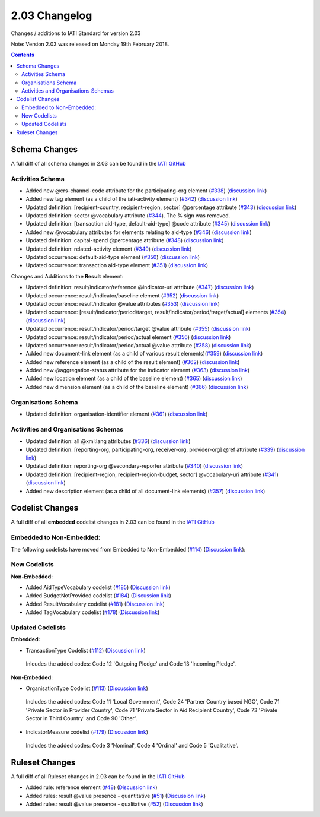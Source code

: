 2.03 Changelog
^^^^^^^^^^^^^^

Changes / additions to IATI Standard for version 2.03

Note: Version 2.03 was released on Monday 19th February 2018.

.. contents::


.. _2_03_schema_changes:

Schema Changes
==============

A full diff of all schema changes in 2.03 can be found in the `IATI GitHub <https://github.com/IATI/IATI-Schemas/compare/version-2.02...version-2.03#files_bucket>`__

Activities Schema
-----------------

- Added new @crs-channel-code attribute for the participating-org element (`#338 <https://github.com/IATI/IATI-Schemas/issues/338>`__) (`discussion link <https://discuss.iatistandard.org/t/crs-channels-of-delivery-included-2-03/857>`__)

- Added new tag element (as a child of the iati-activity element) (`#342 <https://github.com/IATI/IATI-Schemas/issues/324>`__) (`discussion link <https://discuss.iatistandard.org/t/non-statistical-secondary-sectors-excluded-2-03/849>`__)

- Updated definition: [recipient-country, recipient-region, sector] @percentage attribute (`#343 <https://github.com/IATI/IATI-Schemas/issues/343>`__) (`discussion link <https://discuss.iatistandard.org/t/boundary-values-for-percentages-included-2-03/843>`__)

- Updated definition: sector @vocabulary attribute (`#344 <https://github.com/IATI/IATI-Schemas/issues/344>`__). The % sign was removed.

- Updated definition: [transaction aid-type, default-aid-type] @code attribute (`#345 <https://github.com/IATI/IATI-Schemas/issues/345>`__) (`discussion link <https://discuss.iatistandard.org/t/add-vocabularies-to-aid-type-included-2-03/847>`__)

- Added new @vocabulary attributes for elements relating to aid-type (`#346 <https://github.com/IATI/IATI-Schemas/issues/346>`__) (`discussion link <https://discuss.iatistandard.org/t/add-vocabularies-to-aid-type-included-2-03/847>`__)

- Updated definition: capital-spend @percentage attribute (`#348 <https://github.com/IATI/IATI-Schemas/issues/348>`__) (`discussion link <https://discuss.iatistandard.org/t/boundary-values-for-percentages-included-2-03/843>`__)

- Updated definition: related-activity element (`#349 <https://github.com/IATI/IATI-Schemas/issues/349>`__) (`discussion link <https://discuss.iatistandard.org/t/hierarchies-related-activity-definition-included-2-03/840>`__)

- Updated occurrence: default-aid-type element (`#350 <https://github.com/IATI/IATI-Schemas/issues/350>`__) (`discussion link <https://discuss.iatistandard.org/t/add-vocabularies-to-aid-type-included-2-03/847>`__)

- Updated occurrence: transaction aid-type element (`#351 <https://github.com/IATI/IATI-Schemas/issues/351>`__) (`discussion link <https://discuss.iatistandard.org/t/add-vocabularies-to-aid-type-included-2-03/847>`__)

Changes and Additions to the **Result** element:

- Updated definition: result/indicator/reference @indicator-uri attribute (`#347 <https://github.com/IATI/IATI-Schemas/issues/347>`__) (`discussion link <https://discuss.iatistandard.org/t/guidance-on-u-r-i-usage-for-publisher-s-own-vocabularies-included-2-03/850>`__)

- Updated occurrence: result/indicator/baseline element  (`#352 <https://github.com/IATI/IATI-Schemas/issues/352>`__) (`discussion link <https://discuss.iatistandard.org/t/results-improve-consistency-of-results-standard-included-2-03/874>`__)

- Updated occurrence: result/indicator @value attributes (`#353 <https://github.com/IATI/IATI-Schemas/issues/353>`__) (`discussion link <https://discuss.iatistandard.org/t/results-represent-more-than-quantitative-data-included-2-03/872>`__)

- Updated occurrence: [result/indicator/period/target, result/indicator/period/target/actual] elements (`#354 <https://github.com/IATI/IATI-Schemas/issues/354>`__) (`discussion link <https://discuss.iatistandard.org/t/results-allow-disaggregations-of-results-data-included-2-03/871>`__)

- Updated occurrence: result/indicator/period/target @value attribute (`#355 <https://github.com/IATI/IATI-Schemas/issues/355>`__) (`discussion link <https://discuss.iatistandard.org/t/results-represent-more-than-quantitative-data-included-2-03/872>`__)

- Updated occurrence: result/indicator/period/actual element (`#356 <https://github.com/IATI/IATI-Schemas/issues/356>`__) (`discussion link <https://discuss.iatistandard.org/t/results-allow-disaggregations-of-results-data-included-2-03/871>`__)

- Updated occurrence: result/indicator/period/actual @value attribute (`#358 <https://github.com/IATI/IATI-Schemas/issues/358>`__) (`discussion link <https://discuss.iatistandard.org/t/results-represent-more-than-quantitative-data-included-2-03/872>`__)

- Added new document-link element (as a child of various result elements)(`#359 <https://github.com/IATI/IATI-Schemas/issues/359>`__) (`discussion link <https://discuss.iatistandard.org/t/add-document-link-to-results-indicator-included-2-03/895>`__)

- Added new reference element (as a child of the result element) (`#362 <https://github.com/IATI/IATI-Schemas/issues/362>`__) (`discussion link <https://discuss.iatistandard.org/t/results-vocabulary-attribute-option-included-2-03/879>`__)

- Added new @aggregation-status attribute for the indicator element (`#363 <https://github.com/IATI/IATI-Schemas/issues/363>`__) (`discussion link <https://discuss.iatistandard.org/t/results-improve-consistency-of-results-standard-included-2-03/874>`__)

- Added new location element (as a child of the baseline element) (`#365 <https://github.com/IATI/IATI-Schemas/issues/365>`__) (`discussion link <https://discuss.iatistandard.org/t/results-improve-consistency-of-results-standard-included-2-03/874>`__)

- Added new dimension element (as a child of the baseline element) (`#366 <https://github.com/IATI/IATI-Schemas/issues/366>`__) (`discussion link <https://discuss.iatistandard.org/t/results-allow-disaggregations-of-results-data-included-2-03/871>`__)

Organisations Schema
-------------------

- Updated definition: organisation-identifier element (`#361 <https://github.com/IATI/IATI-Schemas/issues/361>`__) (`discussion link <https://discuss.iatistandard.org/t/migration-of-organisationregistrationagency-codelist-to-org-id-guide-included-2-03/851>`__)

Activities and Organisations Schemas
-------------------

- Updated definition: all @xml:lang attributes (`#336 <https://github.com/IATI/IATI-Schemas/issues/336>`__) (`discussion link <https://discuss.iatistandard.org/t/language-recommend-use-of-iso-639-1-included-2-03/842>`__)

- Updated definition: [reporting-org, participating-org, receiver-org, provider-org] @ref attribute (`#339 <https://github.com/IATI/IATI-Schemas/issues/339>`__) (`discussion link <https://discuss.iatistandard.org/t/migration-of-organisationregistrationagency-codelist-to-org-id-guide-included-2-03/851>`__)

- Updated definition: reporting-org @secondary-reporter attribute (`#340 <https://github.com/IATI/IATI-Schemas/issues/340>`__) (`discussion link <https://discuss.iatistandard.org/t/modify-definition-of-secondary-publisher-included-2-03/846>`__)

- Updated definition: [recipient-region, recipient-region-budget, sector] @vocabulary-uri attribute (`#341 <https://github.com/IATI/IATI-Schemas/issues/341>`__) (`discussion link <https://discuss.iatistandard.org/t/guidance-on-u-r-i-usage-for-publisher-s-own-vocabularies-included-2-03/850>`__)

- Added new description element (as a child of all document-link elements) (`#357 <https://github.com/IATI/IATI-Schemas/issues/357>`__) (`discussion link <https://discuss.iatistandard.org/t/document-link-description-included-2-03/841>`__)

.. _2_03_codelist_changes:

Codelist Changes
================

A full diff of all **embedded** codelist changes in 2.03 can be found in the `IATI GitHub <https://github.com/IATI/IATI-Codelists/compare/version-2.02...version-2.03#files_bucket>`__

Embedded to Non-Embedded:
------------------------

The following codelists have moved from Embedded to Non-Embedded (`#114 <https://github.com/IATI/IATI-Codelists/issues/114>`__) (`Discussion link <https://discuss.iatistandard.org/t/redefine-selected-codelists-as-non-embedded-included-2-03/854>`__):

.. list-table::
   :widths: 16 16 16
   :header-rows: 0

   * -	ActivityScope
	    -	BudgetIdentifier
	    -	BudgetIdentifierSector-Category
   * -	BudgetIdentifierSector
   	  -	BudgetIdentifierVocabulary
	    -	CRSAddOtherFlags
   * -	ConditionType
	    -	ContactType
	    -	DescriptionType
   * -	DisbursementChannel
   	  -	DocumentCategory-Category
	   	-	GeographicExactness
   *	-	GeographicLocationClass
	   	-	GeographicLocationReach
	   	-	GeographicVocabulary
   *	-	GeographicalPrecision
	   	-	IndicatorMeasure
	   	-	LoanRepaymentPeriod
   *	-	LoanRepaymentType
	   	-	OrganisationType
	   	-	OtherIdentifierType
   *	-	PolicyMarker
	   	-	PolicyMarkerVocabulary
	   	-	PublisherType
   *	-	RegionVocabulary
	   	-	ResultType
	   	-	SectorVocabulary
   *	-	TiedStatus
	   	-	ResultType
	   	-	VerificationStatus
   *	-	PublisherType
	   	-	PolicyMarkerVocabulary
	   	-	PolicyMarker
   *	-	RegionVocabulary
	   	-	TiedStatus
     	- -

New Codelists
-------------

**Non-Embedded:**

- Added AidTypeVocabulary codelist (`#185 <https://github.com/IATI/IATI-Codelists-NonEmbedded/issues/185>`__) (`Discussion link <https://discuss.iatistandard.org/t/add-vocabularies-to-aid-type-included-2-03/847>`__)
- Added BudgetNotProvided codelist (`#184 <https://github.com/IATI/IATI-Codelists-NonEmbedded/issues/184>`__) (`Discussion link <https://discuss.iatistandard.org/t/add-budget-exempt-attribute-and-codelist-included-2-03/845>`__)
- Added ResultVocabulary codelist (`#181 <https://github.com/IATI/IATI-Codelists/issues/181>`__) (`Discussion link <https://discuss.iatistandard.org/t/results-vocabulary-attribute-option-included-2-03/879>`__)
- Added TagVocabulary codelist (`#178 <https://github.com/IATI/IATI-Codelists-NonEmbedded/issues/178>`__) (`Discussion link <https://discuss.iatistandard.org/t/non-statistical-secondary-sectors-excluded-2-03/849>`__)

Updated Codelists
-----------------

**Embedded:**

- TransactionType Codelist (`#112 <https://github.com/IATI/IATI-Codelists/issues/112>`__) (`Discussion link <https://discuss.iatistandard.org/t/transactiontype-codes-included-2-03/852>`__)
 Inlcudes the added codes: Code 12 'Outgoing Pledge' and Code 13 'Incoming Pledge'.

**Non-Embedded:**

- OrganisationType Codelist (`#113 <https://github.com/IATI/IATI-Codelists/issues/113>`__) (`Discussion link <https://discuss.iatistandard.org/t/organisation-type-codes-additions-included-2-03/858>`__)
 Includes the added codes: Code 11 'Local Government', Code 24 'Partner Country based NGO', Code 71 'Private Sector in Provider Country', Code 71 'Private Sector in Aid Recipient Country', Code 73 'Private Sector in Third Country' and Code 90 'Other'.

- IndicatorMeasure codelist (`#179 <https://github.com/IATI/IATI-Codelists-NonEmbedded/issues/179>`__) (`Discussion link <https://discuss.iatistandard.org/t/results-represent-more-than-quantitative-data-included-2-03/872>`__)
 Includes the added codes: Code 3 'Nominal', Code 4 'Ordinal' and Code 5 'Qualitative'.

 .. _2_03_ruleset_changes:

Ruleset Changes
================

A full diff of all Ruleset changes in 2.03 can be found in the `IATI GitHub <https://github.com/IATI/IATI-Codelists/compare/version-2.02...version-2.03#files_bucket>`__

- Added rule: reference element (`#48 <https://github.com/IATI/IATI-Rulesets/issues/48>`__) (`Discussion link <https://discuss.iatistandard.org/t/results-vocabulary-attribute-option-included-2-03/879>`__)

- Added rules: result @value presence - quantitative (`#51 <https://github.com/IATI/IATI-Rulesets/issues/51>`__) (`Discussion link <https://discuss.iatistandard.org/t/results-represent-more-than-quantitative-data-included-2-03/872>`__)

- Added rules: result @value presence - qualitative  (`#52 <https://github.com/IATI/IATI-Rulesets/issues/52>`__) (`Discussion link <https://discuss.iatistandard.org/t/results-represent-more-than-quantitative-data-included-2-03/872>`__)
